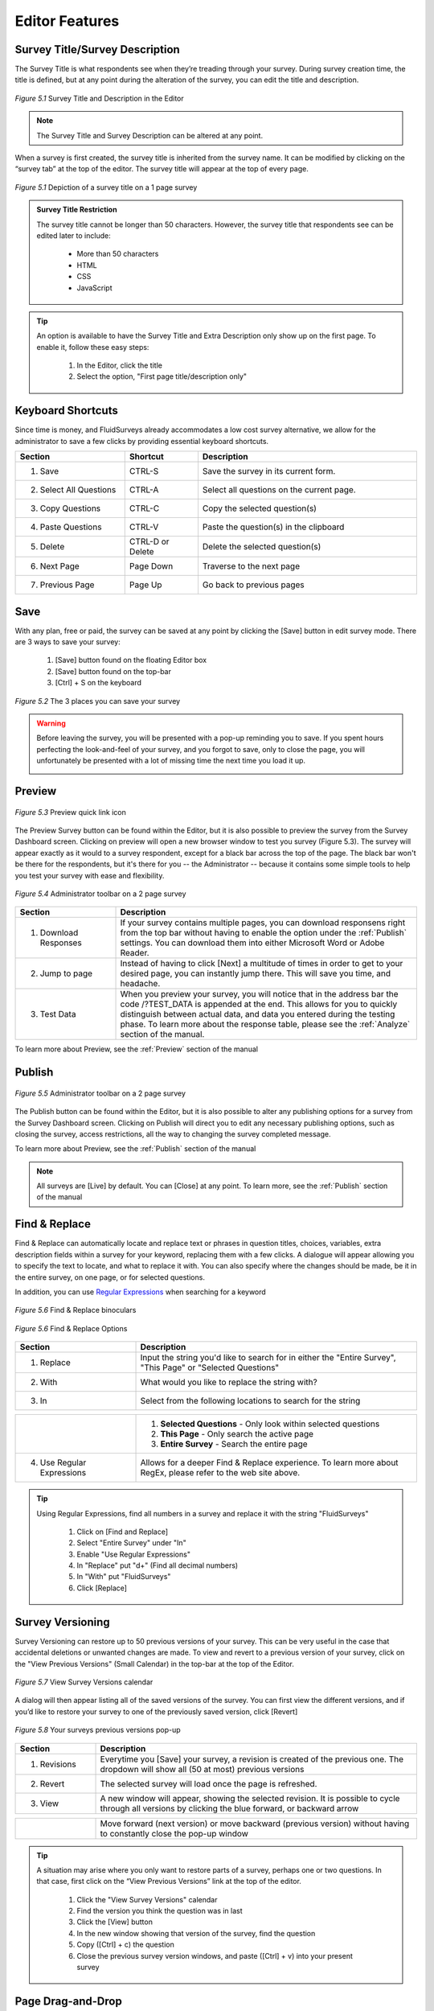 Editor Features
---------------

Survey Title/Survey Description
^^^^^^^^^^^^^^^^^^^^^^^^^^^^^^^

The Survey Title is what respondents see when they’re treading through your survey. During survey creation time, the title is defined, but at any point during the alteration of the survey, you can edit the title and description.

.. figure:: ../../resources/editor/survey_title_survey_description_option.png
	:align: center
	:scale: 70%
	:alt: Survey Title and Description in Editor
	:class: screenshot

	*Figure 5.1* Survey Title and Description in the Editor

.. note::

	The Survey Title and Survey Description can be altered at any point.

When a survey is first created, the survey title is inherited from the survey name. It can be modified by clicking on the “survey tab” at the top of the editor. The survey title will appear at the top of every page.

.. figure:: ../../resources/editor/survey_title.png
	:align: center
	:scale: 70%
	:alt: Survey Title
	:class: screenshot

	*Figure 5.1* Depiction of a survey title on a 1 page survey

.. admonition:: Survey Title Restriction

	The survey title cannot be longer than 50 characters. However, the survey title that respondents see can be edited later to include:

		* More than 50 characters
		* HTML
		* CSS
		* JavaScript

.. tip::

	An option is available to have the Survey Title and Extra Description only show up on the first page. To enable it, follow these easy steps:

		1. In the Editor, click the title
		2. Select the option, "First page title/description only"


Keyboard Shortcuts
^^^^^^^^^^^^^^^^^^

Since time is money, and FluidSurveys already accommodates a low cost survey alternative, we allow for the administrator to save a few clicks by providing essential keyboard shortcuts.

.. list-table:: 
	:widths: 30 20 60
	:header-rows: 1

	* - Section
	  - Shortcut
	  - Description
	* - 1. Save
	  - CTRL-S
	  - Save the survey in its current form.
	* - 2. Select All Questions
	  - CTRL-A
	  - Select all questions on the current page.
	* - 3. Copy Questions
	  - CTRL-C
	  - Copy the selected question(s)
	* - 4. Paste Questions
	  - CTRL-V
	  - Paste the question(s) in the clipboard
	* - 5. Delete
	  - CTRL-D or Delete
	  - Delete the selected question(s)
	* - 6. Next Page
	  - Page Down
	  - Traverse to the next page
	* - 7. Previous Page
	  - Page Up
	  - Go back to previous pages

Save
^^^^

With any plan, free or paid, the survey can be saved at any point by clicking the [Save] button in edit survey mode. There are 3 ways to save your survey:

	1. [Save] button found on the floating Editor box
	2. [Save] button found on the top-bar
	3. [Ctrl] + S on the keyboard

.. figure:: ../../resources/editor/3_ways_to_save.png
	:align: center
	:class: screenshot
	:alt: Multiple ways to save your survey
	:scale: 70%

	*Figure 5.2* The 3 places you can save your survey

.. warning::

	Before leaving the survey, you will be presented with a pop-up reminding you to save. If you spent hours perfecting the look-and-feel of your survey, and you forgot to save, only to close the page, you will unfortunately be presented with a lot of missing time the next time you load it up. 

	.. image:: ../../resources/editor/confirm_navigation.png
		:align: center
		:class: screenshot
		:alt: Confirm Leaving the Page
		:scale: 70%

Preview
^^^^^^^

.. figure:: ../../resources/editor/quick_links_preview.png
	:align: center
	:class: screenshot
	:alt: Preview Button
	:scale: 70%

	*Figure 5.3* Preview quick link icon

The Preview Survey button can be found within the Editor, but it is also possible to preview the survey from the Survey Dashboard screen. Clicking on preview will open a new browser window to test you survey (Figure 5.3). The survey will appear exactly as it would to a survey respondent, except for a black bar across the top of the page. The black bar won't be there for the respondents, but it's there for you -- the Administrator -- because it contains some simple tools to help you test your survey with ease and flexibility.

.. figure:: ../../resources/editor/administrator_toolbar.png
	:align: center
	:class: screenshot
	:alt: Administrator Toolbar
	:scale: 70%

	*Figure 5.4* Administrator toolbar on a 2 page survey

.. list-table::
	:widths: 25 75
	:header-rows: 1

	* - Section
	  - Description
	* - 1. Download Responses
	  - If your survey contains multiple pages, you can download responsens right from the top bar without having to enable the option under the :ref:`Publish` settings. You can download them into 
	    either Microsoft Word or Adobe Reader.
	* - 2. Jump to page
	  - Instead of having to click [Next] a multitude of times in order to get to your desired page, you can instantly jump there. This will save you time, and headache.
	* - 3. Test Data
	  -	When you preview your survey, you will notice that in the address bar the code /?TEST_DATA is appended at the end. This allows for you to quickly distinguish between actual data, and data you entered during the testing phase. To learn more about the response table, please see the :ref:`Analyze` section of the manual.

To learn more about Preview, see the :ref:`Preview` section of the manual

Publish
^^^^^^^

.. figure:: ../../resources/editor/quick_links_publish.png
	:align: center
	:class: screenshot
	:alt: Publish Button
	:scale: 70%

	*Figure 5.5* Administrator toolbar on a 2 page survey

The Publish button can be found within the Editor, but it is also possible to alter any publishing options for a survey from the Survey Dashboard screen. Clicking on Publish will direct you to edit any necessary publishing options, such as closing the survey, access restrictions, all the way to changing the survey completed message. 

To learn more about Preview, see the :ref:`Publish` section of the manual

.. note:: 

	All surveys are [Live] by default. You can [Close] at any point. To learn more, see the :ref:`Publish` section of the manual

Find & Replace
^^^^^^^^^^^^^^

Find & Replace can automatically locate and replace text or phrases in question titles, choices, variables, extra description fields within a survey for your keyword, replacing them with a few clicks. A dialogue will appear allowing you to specify the text to locate, and what to replace it with. You can also specify where the changes should be made, be it in the entire survey, on one page, or for selected questions.

In addition, you can use `Regular Expressions`_ when searching for a keyword

.. _Regular Expressions: http://en.wikipedia.org/wiki/Regular_expression

.. figure:: ../../resources/editor/find_and_replace_bincoluars.png
	:align: center
	:class: screenshot
	:alt: Find and Replace
	:scale: 70%

	*Figure 5.6* Find & Replace binoculars

.. figure:: ../../resources/editor/find_and_replace_popup.png
	:align: center
	:class: screenshot
	:alt: Find and Replace Popup
	:scale: 70%

	*Figure 5.6* Find & Replace Options

.. list-table::
	:widths: 30 70
	:header-rows: 1

	* - Section
	  - Description
	* - 1. Replace
	  - Input the string you'd like to search for in either the "Entire Survey", "This Page" or "Selected Questions"
	* - 2. With
	  - What would you like to replace the string with?
	* - 3. In
	  - Select from the following locations to search for the string

.. image:: ../../resources/editor/fr_dropdown.png
	:align: center
	:class: screenshot
	:alt: Task Icons
	:scale: 70%

.. list-table::
	:widths: 30 70
	:header-rows: 0

	* - 
	  - 
	  	1. **Selected Questions** - Only look within selected questions
		2. **This Page** - Only search the active page
		3. **Entire Survey** - Search the entire page
	* - 4. Use Regular Expressions
	  - Allows for a deeper Find & Replace experience. To learn more about RegEx, please refer to the web site above.

.. tip::

	Using Regular Expressions, find all numbers in a survey and replace it with the string "FluidSurveys"

		1. Click on [Find and Replace]
		2. Select "Entire Survey" under "In"
		3. Enable "Use Regular Expressions"
		4. In "Replace" put "\d+" (Find all decimal numbers)
		5. In "With" put "FluidSurveys"
		6. Click [Replace]

Survey Versioning
^^^^^^^^^^^^^^^^^

Survey Versioning can restore up to 50 previous versions of your survey. This can be very useful in the case that accidental deletions or unwanted changes are made. To view and revert to a previous version of your survey, click on the "View Previous Versions" (Small Calendar) in the top-bar at the top of the Editor.

.. figure:: ../../resources/editor/survey_version_calendar.png
	:align: center
	:class: screenshot
	:alt: View Survey Versions
	:scale: 70%

	*Figure 5.7* View Survey Versions calendar

A dialog will then appear listing all of the saved versions of the survey. You can first view the different versions, and if you’d like to restore your survey to one of the previously saved version, click [Revert]
 
.. figure:: ../../resources/editor/survey_versions_previous_versions.png
	:align: center
	:class: screenshot
	:alt: Previous Versions pop-up
	:scale: 70%

	*Figure 5.8* Your surveys previous versions pop-up

.. list-table::
	:widths: 20 80
	:header-rows: 1

	* - Section
	  - Description
	* - 1. Revisions
	  - Everytime you [Save] your survey, a revision is created of the previous one. The dropdown will show all (50 at most) previous versions
	* - 2. Revert
	  - The selected survey will load once the page is refreshed.
	* - 3. View
	  - A new window will appear, showing the selected revision. It is possible to cycle through all versions by clicking the blue forward, or backward arrow

.. image:: ../../resources/editor/previous_versions.png
	:align: center
	:class: screenshot:
	:alt: Cycle through previous survey versions
	:scale: 70%

.. list-table::
	:widths: 20 80
	:header-rows: 0

	* -
	  -	Move forward (next version) or move backward (previous version) without having to constantly close the pop-up window

.. tip::

	A situation may arise where you only want to restore parts of a survey, perhaps one or two questions. In that case, first click on the “View Previous Versions” link at the top of the editor.

		1. Click the "View Survey Versions" calendar
		2. Find the version you think the question was in last
		3. Click the [View] button
		4. In the new window showing that version of the survey, find the question
		5. Copy ([Ctrl] + c) the question
		6. Close the previous survey version windows, and paste ([Ctrl] + v) into your present survey

Page Drag-and-Drop
^^^^^^^^^^^^^^^^^^

The concept is really simple. At any point, instead of moving each question individually from 1 page to another, you can quickly and efficently move the entirety of 1 page to an entirely different location in your survey.The goal is to click, drag, and release the page in its new desired spot.

.. figure:: ../../resources/editor/drag_pages_around.png
	:align: center
	:class: screenshot:
	:alt: Change page order
	:scale: 70%	

	*Figure 5.9* Drag and Drop a page in a new slot within your survey

Page Labels
^^^^^^^^^^^

Page labels allow you to create named pages of your survey that can then be branched to or jumped to. Page labels do not have a character type restriction, eg., #@!&$%, or character limit

.. figure:: ../../resources/editor/change_page_label.png
	:align: center
	:class: screenshot
	:alt: An altered page label
	:scale: 70%	

	*Figure 5.9* Altered page label

.. tip:: 

	To change the page title, here's how:

		1. Click on the [Page] tab wihtin a surveys Editor page
		2. Under "Page Label" input your new page title

Right-click Menu
^^^^^^^^^^^^^^^^

.. figure:: ../../resources/editor/right_click_menu.png
	:align: center
	:class: screenshot
	:alt: The right-click menu
	:scale: 70%	

	*Figure 5.9* Right-click menu

.. list-table::
	:widths: 30 80
	:header-rows: 1

	* - Section
	  - Description
	* - 1. Cut
	  - Cut the selected question(s). If more than 1 question is selected, then those questions will be cut when [Cut] is clicked.
	* - 2. Copy
	  - Copy the selected question(s). If more than 1 question is selected, then those questions will be copied when [Copy] is clicked.
	* - 3. Paste
	  - Paste the questions on the clipboard
	* - 4. Delete
	  - Delete the selected question(s). If more than 1 question is selected, then those questions will be deleted when [Delete] is clicked.
	* - 5. Move To
	  - Move the selected question(s) to a new page. If more than 1 question is selected, then those questions will be moved when [Move To] is clicked
	* - 6. Duplicate
	  - Duplicate the selected question(s). If more than 1 question is selected, then those questions will be duplicated when [Duplicate] is clicked.
	* - 7. Change Question Type
	  - If an incorrect question type was used for a question, you can easily morph it to the appropriate one. 
	    To learn more about the Piping Wizard, please refer to the :ref:`Advanced Features` section of the manual
	* - 8. Piping Wizard
	  - Pipe previously inputted answers by a respondent into a question. 
	    To learn more about the Piping Wizard, please refer to the :ref:`Advanced Features` section of the manual
	* - 9. Mark all as optional
	  - The selected question(s) will be marked as optional. If more than 1 question is selected, then only those questions will be marked as optional
	* - 10. Mark all as required
	  - The selected question(s) will be marked as required. If more than 1 question is selected, then only those questions will be marked as required
	

Add questions (Drag-and-drop)
^^^^^^^^^^^^^^^^^^^^^^^^^^^^^

The concept is really simple. The Editor is divided into two sides. The left side includes all of the different question types that can be used to construct a survey. The right hand page is simply a blank sheet of paper that is used to construct a survey. The goal is to click drag, and release a question from the left side of the page onto the right side of the page. It’s really very easy and fast. Try it for yourself to see what we mean!

.. figure:: ../../resources/editor/drag_and_drop.png
	:align: center
	:class: screenshot
	:alt: Drag and drop from left to right
	:scale: 70%	

	*Figure 5.9* Drag and Drop from Left to Right

Add questions (Double click)
^^^^^^^^^^^^^^^^^^^^^^^^^^^^

If dragging-and-dropping a question into the Editor isn't your style, it is possible to double-click on a question type. Double-clicking may be more advantageous when the page has reached the point where scrolling up and down requires a few strides on the mouse wheel. To add a question type in this fashion, simply hover over the question you'd like, eg., Yes/No, and double click the Left Mouse button.

.. figure:: ../../resources/editor/double_click_add.png
	:align: center
	:class: screenshot
	:alt: Double click a question type
	:scale: 70%	

	*Figure 5.10* Double Click to add a question	

Question Morphing
^^^^^^^^^^^^^^^^^

Question morphing allows you to quickly transform one question type into another without having to re-enter all of the question information, or re-create the question.

.. figure:: ../../resources/editor/morph_question.png
	:align: center
	:class: screenshot
	:alt: Question morphing
	:scale: 70%

	*Figure 5.11* Select a new question type

.. tip:: 

	To change from a Section Heading to a Yes/No question type, follow these easy steps.

		1. Right-click the question you would like to morph
		2. Select "Change Question Type"
		3. In the dropdown, select "Yes/No"
		4. Click [Morph Field]

	This method of question morphing can be applied to any question type. Or, another method of morphing a question is to click the question, and on the right-hand side select "Yes/No" under the dropdown "Type"

Bulk
^^^^

In the case that you have a long list of choices or variables, or a list that you’ll be re-using often throughout your many surveys, it may be useful to use the bulk feature. The bulk editor automatically converts lists into choices/variables/rows, while giving you the option of saving them for use on any future question.

The Bulk option is available under all "Choices" and "Variables" on the left-hand floating editor box.

.. figure:: ../../resources/editor/bulk_for_drill_down.png
	:align: center
	:class: screenshot
	:alt: Bulk Editor in Editor
	:scale: 80%

	*Figure 5.11* Bulk Editor for a Drill Down question in the Editor 

.. figure:: ../../resources/editor/bulk_editor.png
	:align: center
	:class: screenshot
	:alt: Bulk Editor
	:scale: 70%

	*Figure 5.11* Bulk Editor in action

.. list-table::
	:widths: 30 80
	:header-rows: 1

	* - Section
	  - Description
	* - 1. Load Preset
	  - Select from 1 of 23 available presets
	* - 2. Save a Preset
	  - If a preset is not available, you can create one for later use
	* - 3. Editor
	  - Even though a preset was selected, you can still edit it after the fact. However, any changes made will not be saved unless it is saved as a custom preset

Additionally, you can also save custom bulk lists. To create a custom bulk list, click on the “Bulk” button when adding choices, variables, rows or columns to a question. Once the dialog appears, write or paste your list into the text field. Make sure that each item in the list is on a separate line. Then, enter a name for your list and click apply.

.. figure:: ../../resources/editor/save_preset_in_bulk_editor.png
	:align: center
	:class: screenshot
	:alt: Bulk Editor
	:scale: 70%

	*Figure 5.12* Save a custom preset

.. list-table::
	:widths: 30 70
	:header-rows: 1

	* - Section
	  - Description
	* - 1. Custom Preset
	  - Enter the name of the present you'd like to use
	* - 2. Preset Choices
	  - Information typed into here will be saved in the custom preset. Note that, despite the fact a preset was selected, you can still alte it after the fact.

When you return to the Bulk Editor, the preset, "Blue Jazz" will be available as a selectable option.

.. warning::

	When dealing with the Bulk Editor in a multi-language survey, both sides of the Editor must match. In many cases, you may have an [Enter] on one side which is why you are unable to save the preset

	.. image:: ../../resources/editor/multi_language_bulk.png
		:align: center
		:class: screenshot
		:alt: Save a Preset
		:scale: 70%	


Template (Save)
^^^^^^^^^^^^^^^

It’s possible to create templates from existing surveys, allowing them to be re-used in the future.

To do so, open the survey from which you’d like to create the template, and click on the “Survey” tab in your editor. Then, select “Save Template”. All of the questions and branching conditions will be saved in the template.

.. figure:: ../../resources/editor/save_a_template.png
	:align: center
	:class: screenshot
	:alt: Save Template
	:scale: 70%	

	*Figure 5.13* Save a template process	

The next time you create a survey, you’ll have the option of using the template.

.. note::

	If you’re using a multi-user account, you can create templates and share them with others.

Template (Apply)
^^^^^^^^^^^^^^^^

It’s possible to apply previosuly saved templates into existing surveys.

To do so, open the survey from which you’d like to apply the template, and click on the “Survey” tab in your editor. Then, select "Apply Template”. In the pop-up, input a reconizable Title, a brief description, and click [Save]. All of the questions and branching logic will be applied to the template.

.. figure:: ../../resources/editor/apply_a_template.png
	:align: center
	:class: screenshot
	:alt: Apply Template
	:scale: 70%

	*Figure 5.14* Apply a template process

.. warning::

	If you apply a template to a survey, it will replace its contents with the templates. Be careful when applying a template to an already populated survey.

Show Branching/Skip Info
^^^^^^^^^^^^^^^^^^^^^^^^

By default, respondents don’t know if there is branching or skipping information on a page. Enabling this option does the opposite, and informs the respondent that there is branching logic present. 


.. figure:: ../../resources/editor/show_skipping_branching_info.png
	:align: center
	:class: screenshot
	:alt: Show Branching/Skipping Info
	:scale: 70%

	*Figure 5.15* Enabling this will place any branching and skipping at the top of the survey page.

.. warning::

	When you re-arrange pages, the branching logic will do its best to re-arrange itself accordingly. You can re-arrange pages simply by clicking and dragging a page to a new destination location (the pages are at the bottom of your survey editor page). However, it is recommended to order your pages before adding any branching logic.

On any page that contains skip logic, you’ll notice a little branching icon on the top left of your survey-page in the editor. If you click on this, it’ll show you the branching/skip logic that exists on that page. 

.. figure:: ../../resources/editor/show_example_of_branching_info.png
	:align: center
	:class: screenshot
	:alt: Show Branching/Skipping Info
	:scale: 70%

	*Figure 5.15* Enabling this will place any branching and skipping at the top of the survey page.

.. tip:: 

	If your survey is going to be long, you’ll benefit greatly from specifying page-labels for each of your pages. Just go to the “Page” tab and specify a label for that page. For more info, see "Page Labels" in the manul.

Visual Editor
^^^^^^^^^^^^^

The Rich Text Editor allows for you to easily insert images, add styling to text, YouTube videos, links, paste from Microsoft Word, etc. The Visual Editor can be used when editing the survey/question title or survey/question description. 

To access the Visual Editor, click on a text area in the floating box on the left hand side, and click [Open Visual Editor]. 

.. figure:: ../../resources/editor/visual_editor_on_survey_title.png
	:align: center
	:class: screenshot
	:alt: Visual Editor for Survey Title
	:scale: 70%	

	*Figure 5.9* Editing the Survey Title in the Visual Editor

The visual editor appears as a typical text editor, with actions and commands located at the top. Any changes made in the visual editor will appear in your survey.

.. figure:: ../../resources/editor/visual_editor.png
	:align: center
	:class: screenshot
	:alt: Visual Editor
	:scale: 70%	

	*Figure 5.9* The visual editor with "Section Heading" in the question title

.. list-table::
	:widths: 30 80
	:header-rows: 1

	* - Section
	  - Description
	* - 1. Text Alterations
	  - Make any changes to font specific sections, such as bold, italicize, center a block of text, etc.
	* - 2. Content Alterations
	  - Input text directly from Microsoft Word and retain its style, insert a web link, or a video straight from YouTube
	* - 3. Style Alterations
	  - Adjust the font size, font type, styles, or edit the source directly

.. note::

	You can click [Source] button within the Visual Editor and input HTML, JavaScript or CSS
